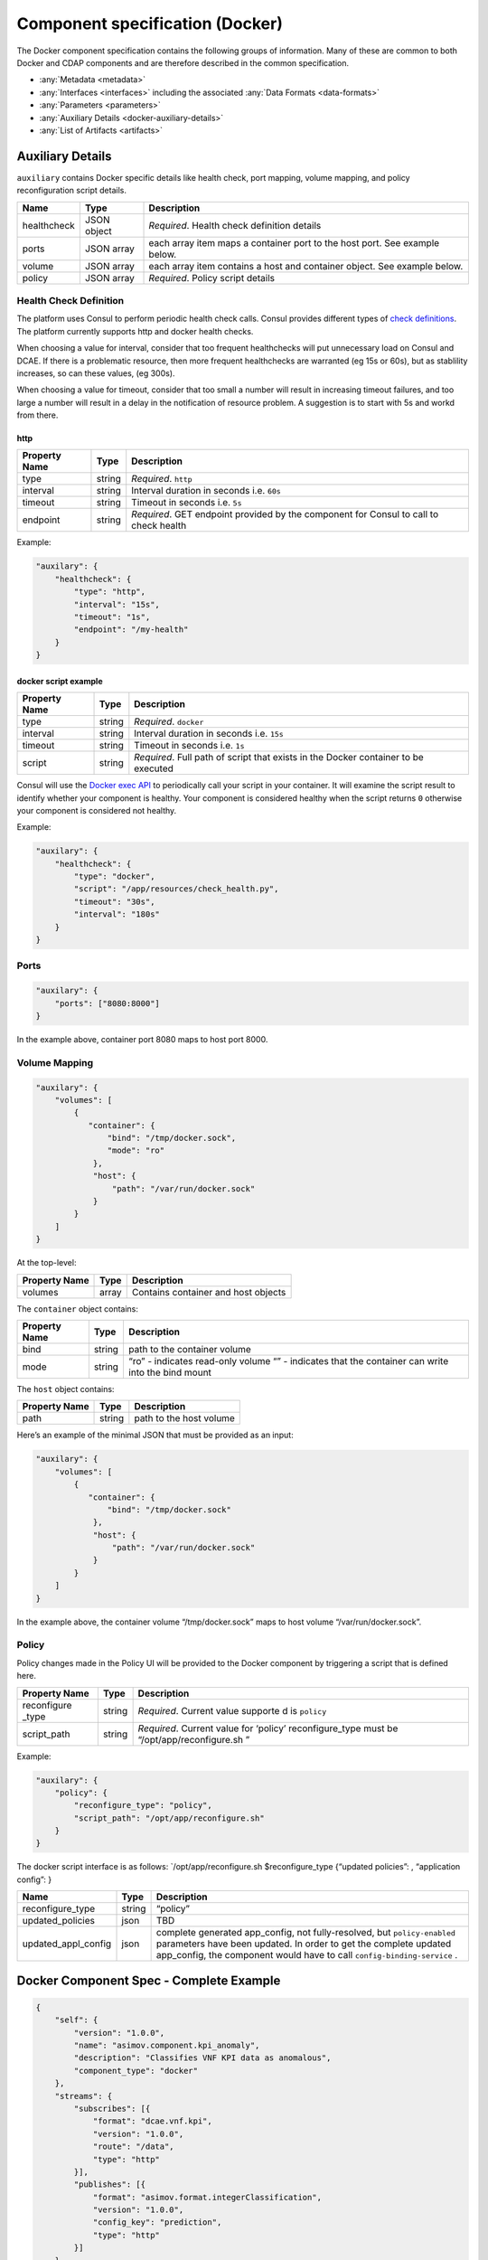 .. This work is licensed under a Creative Commons Attribution 4.0 International License.
.. http://creativecommons.org/licenses/by/4.0

.. _docker-specification:

Component specification (Docker)
================================

The Docker component specification contains the following groups of
information. Many of these are common to both Docker and CDAP components
and are therefore described in the common specification.

-  :any:`Metadata <metadata>`
-  :any:`Interfaces <interfaces>` including the
   associated :any:`Data Formats <data-formats>`
-  :any:`Parameters <parameters>`
-  :any:`Auxiliary Details <docker-auxiliary-details>`
-  :any:`List of Artifacts <artifacts>`

.. _docker-auxiliary-details:

Auxiliary Details
-----------------

``auxiliary`` contains Docker specific details like health check, port
mapping, volume mapping, and policy reconfiguration script details.

+-------------+----+----------+
| Name        | Ty\| Descript\|
|             | pe | ion      |
+=============+====+==========+
| healthcheck | JS\| *Require\|
|             | ON | d*.      |
|             | ob\| Health   |
|             | je\| check    |
|             | ct | definiti\|
|             |    | on       |
|             |    | details  |
+-------------+----+----------+
| ports       | JS\| each     |
|             | ON | array    |
|             | ar\| item     |
|             | ra\| maps a   |
|             | y  | containe\|
|             |    | r        |
|             |    | port to  |
|             |    | the host |
|             |    | port.    |
|             |    | See      |
|             |    | example  |
|             |    | below.   |
+-------------+----+----------+
| volume      | JS\| each     |
|             | ON | array    |
|             | ar\| item     |
|             | ra\| contains |
|             | y  | a host   |
|             |    | and      |
|             |    | containe\|
|             |    | r        |
|             |    | object.  |
|             |    | See      |
|             |    | example  |
|             |    | below.   |
+-------------+----+----------+
| policy      | JS\| *Require\|
|             | ON | d*.      |
|             | ar\| Policy   |
|             | ra\| script   |
|             | y  | details  |
+-------------+----+----------+

Health Check Definition
~~~~~~~~~~~~~~~~~~~~~~~

The platform uses Consul to perform periodic health check calls. Consul
provides different types of `check definitions <https://www.consul.io/docs/agent/checks.html>`_. The
platform currently supports http and docker health checks.

When choosing a value for interval, consider that too frequent
healthchecks will put unnecessary load on Consul and DCAE. If there is a
problematic resource, then more frequent healthchecks are warranted (eg
15s or 60s), but as stablility increases, so can these values, (eg
300s).

When choosing a value for timeout, consider that too small a number will
result in increasing timeout failures, and too large a number will
result in a delay in the notification of resource problem. A suggestion
is to start with 5s and workd from there.

http
^^^^

+-------------+----+----------+
| Property    | Ty\| Descript\|
| Name        | pe | ion      |
+=============+====+==========+
| type        | st\| *Require\|
|             | ri\| d*.      |
|             | ng | ``http`` |
+-------------+----+----------+
| interval    | st\| Interval |
|             | ri\| duration |
|             | ng | in       |
|             |    | seconds  |
|             |    | i.e.     |
|             |    | ``60s``  |
+-------------+----+----------+
| timeout     | st\| Timeout  |
|             | ri\| in       |
|             | ng | seconds  |
|             |    | i.e.     |
|             |    | ``5s``   |
+-------------+----+----------+
| endpoint    | st\| *Require\|
|             | ri\| d*.      |
|             | ng | GET      |
|             |    | endpoint |
|             |    | provided |
|             |    | by the   |
|             |    | componen\|
|             |    | t        |
|             |    | for      |
|             |    | Consul   |
|             |    | to call  |
|             |    | to check |
|             |    | health   |
+-------------+----+----------+

Example:

.. code:: json

    "auxilary": {
        "healthcheck": {
            "type": "http",
            "interval": "15s",
            "timeout": "1s",
            "endpoint": "/my-health"
        }
    }

docker script example
^^^^^^^^^^^^^^^^^^^^^

+-------------+----+------------+
| Property    | Ty\| Descript\  |
| Name        | pe | ion        |
+=============+====+============+
| type        | st\| *Require\  |
|             | ri\| d*.        |
|             | ng | ``docker`` |
+-------------+----+------------+
| interval    | st\| Interval   |
|             | ri\| duration   |
|             | ng | in         |
|             |    | seconds    |
|             |    | i.e.       |
|             |    | ``15s``    |
+-------------+----+------------+
| timeout     | st\| Timeout    |
|             | ri\| in         |
|             | ng | seconds    |
|             |    | i.e.       |
|             |    | ``1s``     |
+-------------+----+------------+
| script      | st\| *Require\  |
|             | ri\| d*.        |
|             | ng | Full       |
|             |    | path of    |
|             |    | script     |
|             |    | that       |
|             |    | exists     |
|             |    | in the     |
|             |    | Docker     |
|             |    | containe\  |
|             |    | r          |
|             |    | to be      |
|             |    | executed   |
+-------------+----+------------+

Consul will use the `Docker exec API <https://docs.docker.com/engine/api/v1.29/#tag/Exec>`_ to
periodically call your script in your container. It will examine the
script result to identify whether your component is healthy. Your
component is considered healthy when the script returns ``0`` otherwise
your component is considered not healthy.

Example:

.. code:: json

    "auxilary": {
        "healthcheck": {
            "type": "docker",
            "script": "/app/resources/check_health.py",
            "timeout": "30s",
            "interval": "180s"
        }
    }

Ports
~~~~~

.. code:: json

    "auxilary": {
        "ports": ["8080:8000"]
    }

In the example above, container port 8080 maps to host port 8000.

Volume Mapping
~~~~~~~~~~~~~~

.. code:: json

    "auxilary": {
        "volumes": [
            {
               "container": {
                   "bind": "/tmp/docker.sock",
                   "mode": "ro"
                },
                "host": {
                    "path": "/var/run/docker.sock"
                }
            }
        ]
    }

At the top-level:

+---------------+-------+-------------------------------------+
| Property Name | Type  | Description                         |
+===============+=======+=====================================+
| volumes       | array | Contains container and host objects |
+---------------+-------+-------------------------------------+

The ``container`` object contains:

+----------------------+----------------------+----------------------+
| Property Name        | Type                 | Description          |
+======================+======================+======================+
| bind                 | string               | path to the          |
|                      |                      | container volume     |
+----------------------+----------------------+----------------------+
| mode                 | string               | “ro” - indicates     |
|                      |                      | read-only volume     |
|                      |                      | “” - indicates that  |
|                      |                      | the container can    |
|                      |                      | write into the bind  |
|                      |                      | mount                |
+----------------------+----------------------+----------------------+

The ``host`` object contains:

+---------------+--------+-------------------------+
| Property Name | Type   | Description             |
+===============+========+=========================+
| path          | string | path to the host volume |
+---------------+--------+-------------------------+

Here’s an example of the minimal JSON that must be provided as an input:

.. code:: json

    "auxilary": {
        "volumes": [
            {
               "container": {
                   "bind": "/tmp/docker.sock"
                },
                "host": {
                    "path": "/var/run/docker.sock"
                }
            }
        ]
    }

In the example above, the container volume “/tmp/docker.sock” maps to
host volume “/var/run/docker.sock”.

Policy
~~~~~~

Policy changes made in the Policy UI will be provided to the Docker
component by triggering a script that is defined here.

+-------------+----+------------+
| Property    | Ty\| Descript\  |
| Name        | pe | ion        |
+=============+====+============+
| reconfigure | st\| *Require\  |
| _type       | ri\| d*.        |
|             | ng | Current    |
|             |    | value      |
|             |    | supporte   |
|             |    | d          |
|             |    | is         |
|             |    | ``policy`` |
+-------------+----+------------+
| script_path | st\| *Require\  |
|             | ri\| d*.        |
|             | ng | Current    |
|             |    | value      |
|             |    | for        |
|             |    | ‘policy’   |
|             |    | reconfig\  |
|             |    | ure_type   |
|             |    | must be    |
|             |    | “/opt/ap\  |
|             |    | p/reconf\  |
|             |    | igure.sh   |
|             |    | ”          |
+-------------+----+------------+

Example:

.. code:: json

    "auxilary": {
        "policy": {
            "reconfigure_type": "policy",
            "script_path": "/opt/app/reconfigure.sh"
        }
    }

The docker script interface is as follows: \`/opt/app/reconfigure.sh
$reconfigure_type {“updated policies”: , “application config”: }

+-----+----+---------------------------+
| Na\ | Ty\| Descript\                 |
| me  | pe | ion                       |
+=====+====+===========================+
| re\ | st\| “policy”                  |
| co\ | ri\|                           |
| nf\ | ng |                           |
| ig\ |    |                           |
| ur\ |    |                           |
| e_t\|    |                           |
| y\  |    |                           |
| pe\ |    |                           |
+-----+----+---------------------------+
| up\ | js\| TBD                       |
| da\ | on |                           |
| te\ |    |                           |
| d_p\|    |                           |
| o\  |    |                           |
| li\ |    |                           |
| ci\ |    |                           |
| es  |    |                           |
+-----+----+---------------------------+
| up\ | js\| complete                  |
| da\ | on | generate\                 |
| te\ |    | d                         |
| d_a\|    | app_conf\                 |
| p\  |    | ig,                       |
| pl\ |    | not                       |
| _c\ |    | fully-re\                 |
| on\ |    | solved,                   |
| fi\ |    | but                       |
| g   |    | ``policy-enabled``        |
|     |    | paramete\                 |
|     |    | rs                        |
|     |    | have                      |
|     |    | been                      |
|     |    | updated.                  |
|     |    | In order                  |
|     |    | to get                    |
|     |    | the                       |
|     |    | complete                  |
|     |    | updated                   |
|     |    | app_conf\                 |
|     |    | ig,                       |
|     |    | the                       |
|     |    | componen\                 |
|     |    | t                         |
|     |    | would                     |
|     |    | have to                   |
|     |    | call                      |
|     |    | ``config-binding-service``|
|     |    | .                         |
+-----+----+---------------------------+

Docker Component Spec - Complete Example
----------------------------------------

.. code:: json

    {
        "self": {
            "version": "1.0.0",
            "name": "asimov.component.kpi_anomaly",
            "description": "Classifies VNF KPI data as anomalous",
            "component_type": "docker"
        },
        "streams": {
            "subscribes": [{
                "format": "dcae.vnf.kpi",
                "version": "1.0.0",
                "route": "/data",
                "type": "http"
            }],
            "publishes": [{
                "format": "asimov.format.integerClassification",
                "version": "1.0.0",
                "config_key": "prediction",
                "type": "http"
            }]
        },
        "services": {
            "calls": [{
                "config_key": "vnf-db",
                "request": {
                    "format": "dcae.vnf.meta",
                    "version": "1.0.0"
                    },
                "response": {
                    "format": "dcae.vnf.kpi",
                    "version": "1.0.0"
                    }
            }],
            "provides": [{
                "route": "/score-vnf",
                "request": {
                    "format": "dcae.vnf.meta",
                    "version": "1.0.0"
                    },
                "response": {
                    "format": "asimov.format.integerClassification",
                    "version": "1.0.0"
                    }
            }]
        },
        "parameters": [
            {
                "name": "threshold",
                "value": 0.75,
                "description": "Probability threshold to exceed to be anomalous"
            }
        ],
        "auxilary": {
            "healthcheck": {
                "type": "http",
                "interval": "15s",
                "timeout": "1s",
                "endpoint": "/my-health"
            }
        },
        "artifacts": [{
            "uri": "fake.nexus.com/dcae/kpi_anomaly:1.0.0",
            "type": "docker image"
        }]
    }
